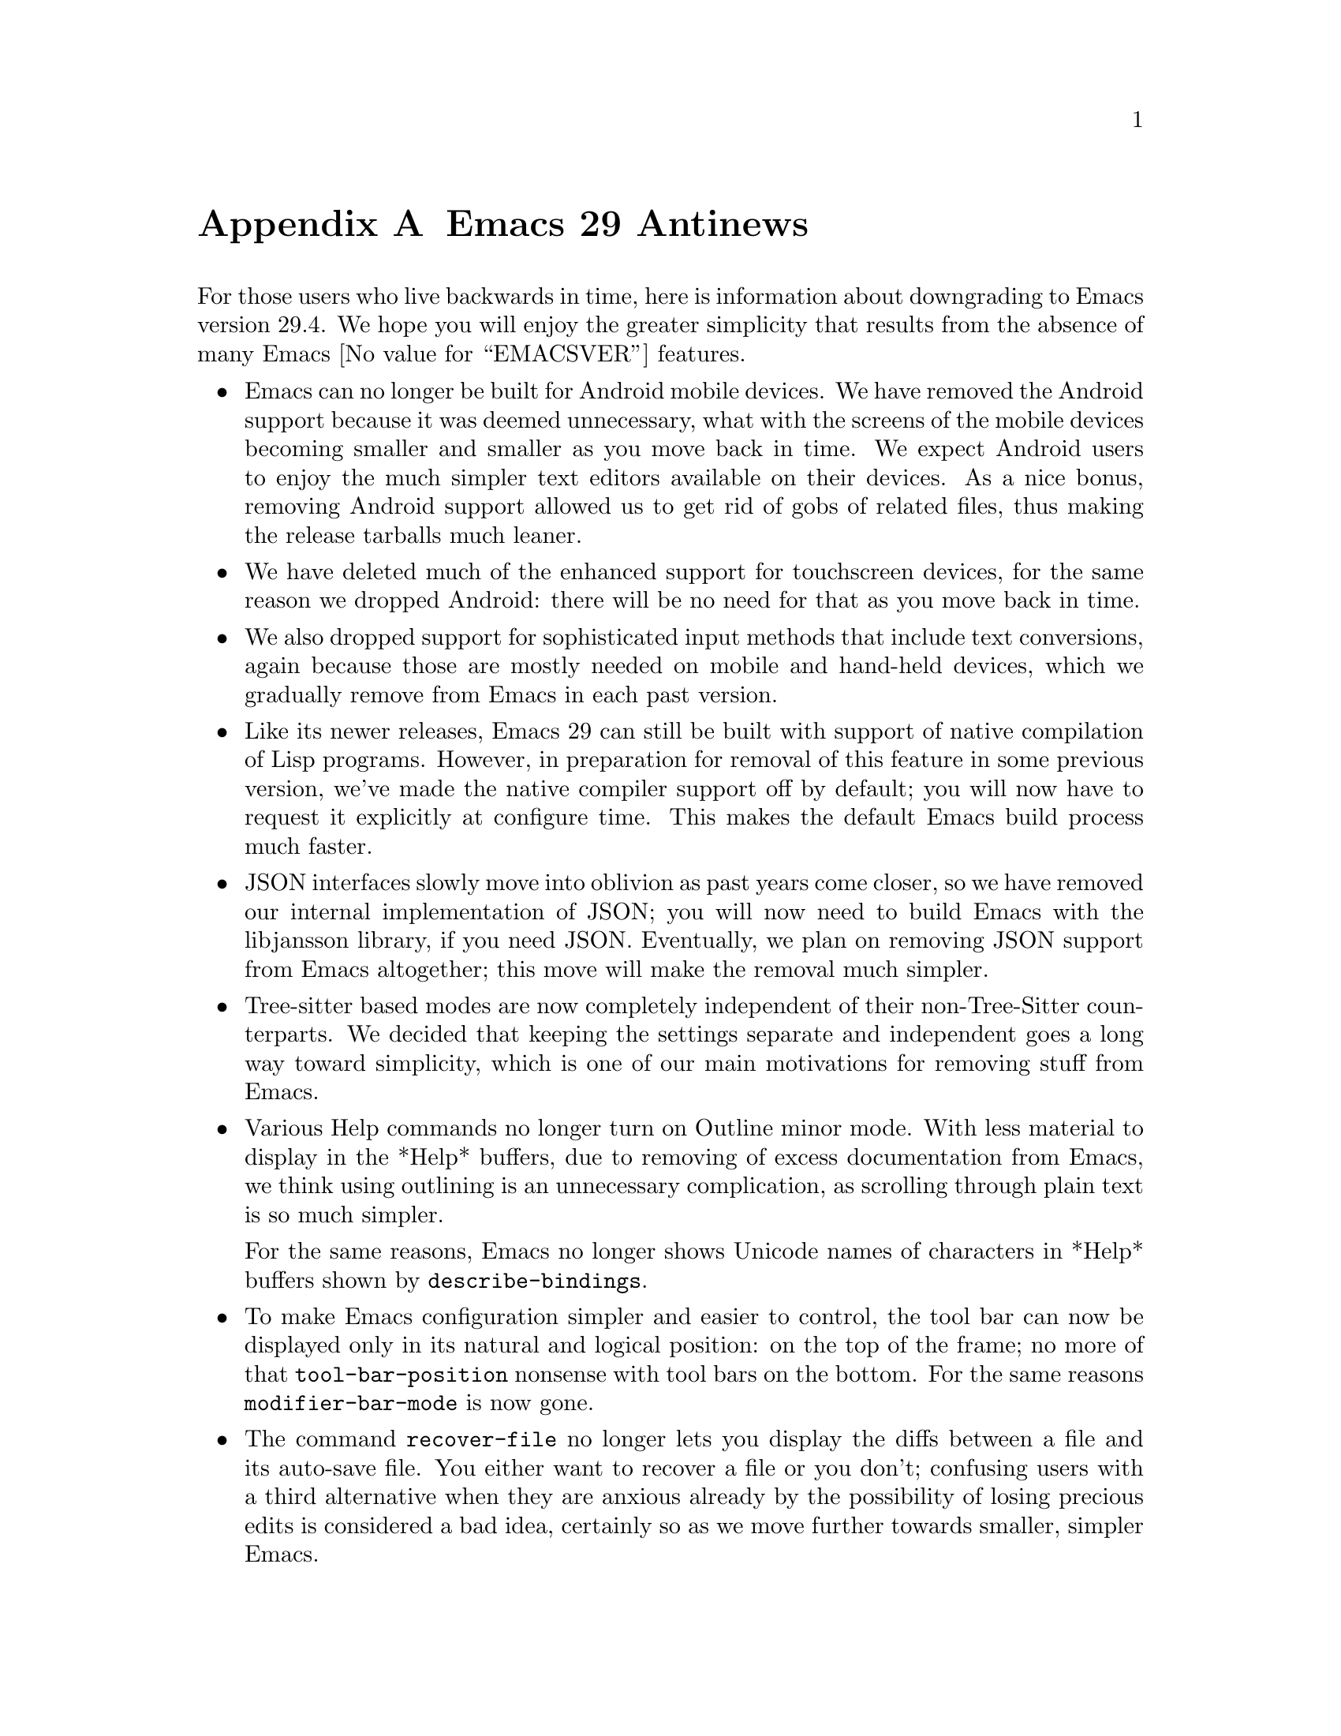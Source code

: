 @c ===========================================================================
@c
@c This file was generated with po4a. Translate the source file.
@c
@c ===========================================================================

@c -*- coding: utf-8 -*-
@c This is part of the Emacs manual.
@c Copyright (C) 2005--2024 Free Software Foundation, Inc.
@c See file emacs-ja.texi for copying conditions.

@node Antinews
@appendix Emacs 29 Antinews
@c Update the emacs-ja.texi Antinews menu entry with the above version number.

  For those users who live backwards in time, here is information about
downgrading to Emacs version 29.4.  We hope you will enjoy the greater
simplicity that results from the absence of many @w{Emacs @value{EMACSVER}}
features.

@itemize @bullet
@item
Emacs can no longer be built for Android mobile devices.  We have removed
the Android support because it was deemed unnecessary, what with the screens
of the mobile devices becoming smaller and smaller as you move back in
time.  We expect Android users to enjoy the much simpler text editors
available on their devices.  As a nice bonus, removing Android support
allowed us to get rid of gobs of related files, thus making the release
tarballs much leaner.

@item
We have deleted much of the enhanced support for touchscreen devices, for
the same reason we dropped Android: there will be no need for that as you
move back in time.

@item
We also dropped support for sophisticated input methods that include text
conversions, again because those are mostly needed on mobile and hand-held
devices, which we gradually remove from Emacs in each past version.

@item
Like its newer releases, Emacs 29 can still be built with support of native
compilation of Lisp programs.  However, in preparation for removal of this
feature in some previous version, we've made the native compiler support off
by default; you will now have to request it explicitly at configure time.
This makes the default Emacs build process much faster.

@item
JSON interfaces slowly move into oblivion as past years come closer, so we
have removed our internal implementation of JSON; you will now need to build
Emacs with the libjansson library, if you need JSON.  Eventually, we plan on
removing JSON support from Emacs altogether; this move will make the removal
much simpler.

@item
Tree-sitter based modes are now completely independent of their
non-Tree-Sitter counterparts.  We decided that keeping the settings separate
and independent goes a long way toward simplicity, which is one of our main
motivations for removing stuff from Emacs.

@item
Various Help commands no longer turn on Outline minor mode.  With less
material to display in the *Help* buffers, due to removing of excess
documentation from Emacs, we think using outlining is an unnecessary
complication, as scrolling through plain text is so much simpler.

For the same reasons, Emacs no longer shows Unicode names of characters in
*Help* buffers shown by @code{describe-bindings}.

@item
To make Emacs configuration simpler and easier to control, the tool bar can
now be displayed only in its natural and logical position: on the top of the
frame; no more of that @code{tool-bar-position} nonsense with tool bars on
the bottom.  For the same reasons @code{modifier-bar-mode} is now gone.

@item
The command @code{recover-file} no longer lets you display the diffs between
a file and its auto-save file.  You either want to recover a file or you
don't; confusing users with a third alternative when they are anxious
already by the possibility of losing precious edits is considered a bad
idea, certainly so as we move further towards smaller, simpler Emacs.

@item
Several languages and input methods, which will fall in disuse as you move
back in time, were removed.  This includes Urdu, Pashto, and Sindhi
languages, and the input method for the Colemak keyboard layout.  Many
@kbd{C-x 8} key sequences, including those which insert various quotation
characters and guillemets, were deleted for the same reason.

@item
The support for @code{lzip}-compressed Info manuals was removed from the
Info mode.  We anticipate that @command{lzip} will disappear from the face
of the Earth in the near past, and are preparing Emacs for that in advance.

@item
Support for LLDB in Grand Unified Debugger mode was dropped.  We decided
that given LLDB's diminishing popularity, its support is just code bloat.

@item
Several fancy Project and VC commands were deleted, as part of our
consistent effort of making Emacs simpler to use.

@item
The user option @code{shell-command-guess-functions} and the context menu
@samp{Open With} in Dired are gone.  We trust Emacs users to always know
themselves which shell command is the appropriate one for a given file, so
no guessing by Dired is needed, or welcome.  The @code{dired-do-open}
command was deleted for the same reasons.

@item
We went back to the original lean-and-mean interface for specifying
registers for register-related commands.  The fancy preview and the options
to go with it were deemed gratuitous and were removed.

@item
Eshell is now much smaller and easier to use, due to dropping quite a few of
the new commands and fancy new options.

@item
The command @code{customize-dirlocals} was removed.  Editing the
@file{.dir-locals.el} files as plain text is so much simpler, and quite
enough.

@item
We have removed several packages that we consider unnecessary for the past
of Emacs.  This includes EditorConfig support, @samp{which-key}, PEG, and
Window-Tool-Bar.

@item
The @code{etags-regen-mode} was deleted.  Regeneration of @file{TAGS} tables
manually is all Emacs users will need in the past.

@item
To keep up with decreasing computer memory capacity and disk space, many
other functions and files have been eliminated in Emacs 29.4.
@end itemize
